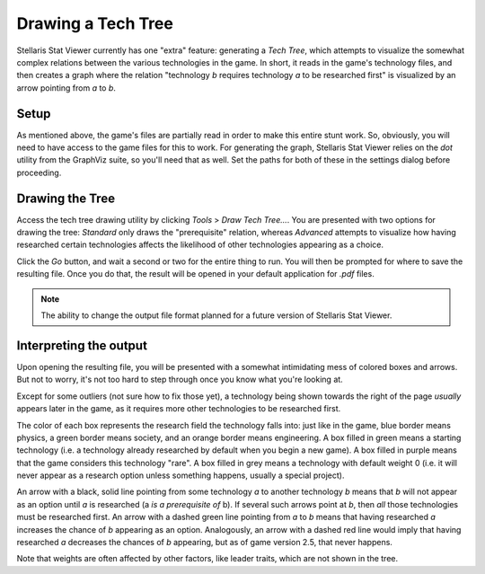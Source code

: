 ===================
Drawing a Tech Tree
===================

Stellaris Stat Viewer currently has one "extra" feature: generating a *Tech
Tree*, which attempts to visualize the somewhat complex relations between the
various technologies in the game. In short, it reads in the game's technology
files, and then creates a graph where the relation "technology *b* requires
technology *a* to be researched first" is visualized by an arrow pointing
from *a* to *b*.

Setup
-----

As mentioned above, the game's files are partially read in order to make this
entire stunt work. So, obviously, you will need to have access to the game
files for this to work. For generating the graph, Stellaris Stat Viewer relies
on the `dot` utility from the GraphViz suite, so you'll need that as well.
Set the paths for both of these in the settings dialog before proceeding.

Drawing the Tree
----------------

Access the tech tree drawing utility by clicking `Tools` > `Draw Tech Tree...`.
You are presented with two options for drawing the tree: `Standard` only draws
the "prerequisite" relation, whereas `Advanced` attempts to visualize how having
researched certain technologies affects the likelihood of other technologies
appearing as a choice.

Click the `Go` button, and wait a second or two for the entire thing to run.
You will then be prompted for where to save the resulting file. Once you do
that, the result will be opened in your default application for `.pdf` files.

.. note::
    The ability to change the output file format planned for a future
    version of Stellaris Stat Viewer.

Interpreting the output
-----------------------

Upon opening the resulting file, you will be presented with a somewhat intimidating mess
of colored boxes and arrows. But not to worry, it's not too hard to step through once you
know what you're looking at.

Except for some outliers (not sure how to fix those yet), a technology being shown towards
the right of the page *usually* appears later in the game, as it requires more other
technologies to be researched first.

The color of each box represents the research field the technology falls into: just like in
the game, blue border means physics, a green border means society, and an orange border
means engineering. A box filled in green means a starting technology (i.e. a technology
already researched by default when you begin a new game). A box filled in purple means that
the game considers this technology "rare". A box filled in grey means a technology with
default weight 0 (i.e. it will never appear as a research option unless something happens,
usually a special project).

An arrow with a black, solid line pointing from some technology *a* to another technology
*b* means that *b* will not appear as an option until *a* is researched (a
*is a prerequisite of* b). If several such arrows point at *b*, then *all* those
technologies must be researched first. An arrow with a dashed green line pointing from *a*
to *b* means that having researched *a* increases the chance of *b* appearing as an option.
Analogously, an arrow with a dashed red line would imply that having researched *a*
decreases the chances of *b* appearing, but as of game version 2.5, that never happens.

Note that weights are often affected by other factors, like leader traits, which are not
shown in the tree.
